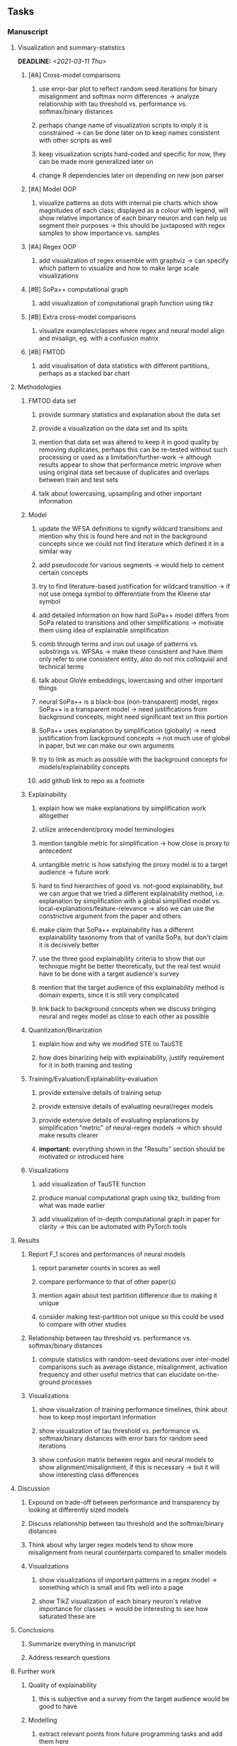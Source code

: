 #+STARTUP: overview
#+OPTIONS: ^:nil
#+OPTIONS: p:t

** Tasks
*** Manuscript
**** Visualization and summary-statistics 
    DEADLINE: <2021-03-11 Thu>
***** [#A] Cross-model comparisons
****** use error-bar plot to reflect random seed iterations for binary misalignment and softmax norm differences -> analyze relationship with tau threshold vs. performance vs. softmax/binary distances
****** perhaps change name of visualization scripts to imply it is constrained -> can be done later on to keep names consistent with other scripts as well
****** keep visualization scripts hard-coded and specific for now, they can be made more generalized later on
****** change R dependencies later on depending on new json parser
***** [#A] Model OOP
****** visualize patterns as dots with internal pie charts which show magnitudes of each class; displayed as a colour with legend, will show relative importance of each binary neuron and can help us segment their purposes -> this should be juxtaposed with regex samples to show importance vs. samples
***** [#A] Regex OOP
****** add visualization of regex ensemble with graphviz -> can specify which pattern to visualize and how to make large scale visualizations
***** [#B] SoPa++ computational graph
****** add visualization of computational graph function using tikz
***** [#B] Extra cross-model comparisons
****** visualize examples/classes where regex and neural model align and misalign, eg. with a confusion matrix
***** [#B] FMTOD
****** add visualisation of data statistics with different partitions, perhaps as a stacked bar chart

**** Methodologies
***** FMTOD data set
****** provide summary statistics and explanation about the data set
****** provide a visualization on the data set and its splits
****** mention that data set was altered to keep it in good quality by removing duplicates, perhaps this can be re-tested without such processing or used as a limitation/further-work -> although results appear to show that performance metric improve when using original data set because of duplicates and overlaps between train and test sets
****** talk about lowercasing, upsampling and other important information
***** Model
****** update the WFSA definitions to signify wildcard transitions and mention why this is found here and not in the background concepts since we could not find literature which defined it in a similar way
****** add pseudocode for various segments -> would help to cement certain concepts
****** try to find literature-based justification for wildcard transition -> if not use omega symbol to differentiate from the Kleene star symbol
****** add detailed information on how hard SoPa++ model differs from SoPa related to transitions and other simplifications -> motivate them using idea of explainable simplification
****** comb through terms and iron out usage of patterns vs. substrings vs. WFSAs -> make these consistent and have them only refer to one consistent entity, also do not mix colloquial and technical terms
****** talk about GloVe embeddings, lowercasing and other important things
****** neural SoPa++ is a black-box (non-transparent) model, regex SoPa++ is a transparent model -> need justifications from background concepts, might need significant text on this portion
****** SoPa++ uses explanation by simplification (globally) -> need justification from background concepts -> not much use of global in paper, but we can make our own arguments
****** try to link as much as possible with the background concepts for models/explainability concepts
****** add github link to repo as a footnote
***** Explainability
****** explain how we make explanations by simplification work altogether
****** utilize antecendent/proxy model terminologies
****** mention tangible metric for simplification -> how close is proxy to antecedent
****** untangible metric is how satisfying the proxy model is to a target audience -> future work
****** hard to find hierarchies of good vs. not-good explainability, but we can argue that we tried a different explainability method, i.e. explanation by simplification with a global simplified model vs. local-explanations/feature-relevance -> also we can use the constrictive argument from the paper and others
****** make claim that SoPa++ explainability has a different explainability taxonomy from that of vanilla SoPa, but don't claim it is decisively better
****** use the three good explainability criteria to show that our technique might be better theoretically, but the real test would have to be done with a target audience's survey
****** mention that the target audience of this explainability method is domain experts, since it is still very complicated
****** link back to background concepts when we discuss bringing neural and regex model as close to each other as possible
***** Quantization/Binarization
****** explain how and why we modified STE to TauSTE
****** how does binarizing help with explainability, justify requirement for it in both training and testing
***** Training/Evaluation/Explainability-evaluation
****** provide extensive details of training setup
****** provide extensive details of evaluating neural/regex models
****** provide extensive details of evaluating explanations by simplification "metric" of neural-regex models -> which should make results clearer
****** *important:* everything shown in the "Results" section should be motivated or introduced here
***** Visualizations
****** add visualization of TauSTE function
****** produce manual computational graph using tikz, building from what was made earlier
****** add visualization of in-depth computational graph in paper for clarity -> this can be automated with PyTorch tools

**** Results
***** Report F_1 scores and performances of neural models
****** report parameter counts in scores as well
****** compare performance to that of other paper(s)
****** mention again about test partition difference due to making it unique
****** consider making test-partition not unique so this could be used to compare with other studies
***** Relationship between tau threshold vs. performance vs. softmax/binary distances 
****** compute statistics with random-seed deviations over inter-model comparisons such as average distance, misalignment, activation frequency and other useful metrics that can elucidate on-the-ground processes
***** Visualizations
****** show visualization of training performance timelines, think about how to keep most important information
****** show visualization of tau threshold vs. performance vs. softmax/binary distances with error bars for random seed iterations
****** show confusion matrix between regex and neural models to show alignment/misalignment, if this is necessary -> but it will show interesting class differences

**** Discussion
***** Expound on trade-off between performance and transparency by looking at differently sized models
***** Discuss relationship between tau threshold and the softmax/binary distances
***** Think about why larger regex models tend to show more misalignment from neural counterparts compared to smaller models
***** Visualizations
****** show visualizations of important patterns in a regex model -> something which is small and fits well into a page
****** show TikZ visualization of each binary neuron's relative importance for classes -> would be interesting to see how saturated these are

**** Conclusions
***** Summarize everything in manuscript
***** Address research questions

**** Further work
***** Quality of explainability
****** this is subjective and a survey from the target audience would be good to have
***** Modelling
****** extract relevant points from future programming tasks and add them here
****** extend to a finite-state transducer for seq2seq tasks
****** can map linear to decision tree to get clearer picture of possibilities
****** human intervention inside regex model to monitor/improve performance
***** Analysis
****** analyzing whether patterns can help discover possible adversarial patterns
****** for the target audience of end-users -> how can a user make use of the regex model

**** Formatting
***** Paper length
****** 20-90 pages thesis length -> try to keep ideas well-motivated yet succinct
***** Points to address towards end
****** Introduction
******* fine-tune introduction with new details from other chapters
******* update motivations from Arrieta et al. 2020 "What for" section
******* add C-like reference to explain what SoPa++ means like in i++
******* add links to chapters in thesis structure, improve formatting
****** Background concepts
******* think about providing an additional definition for "understandability" 
******* include a section on risks on large NLP models and why explainability is necessary with different study
******* if possible, try to reduce references to Arrieta et al. 2020 to reduce perceived over-dependence
******* revisit sopa explainability evaluation with three guidelines to check if it makes sense after having evaluated sopa++ with the same guidelines
****** Bibliography
******* try to paraphrase as much as possible in background concepts otherwise quote statements or definitions to signify they are borrowed
******* improve capitalization with braces in bibtex file
******* if possible, try to find non-arxiv citations for papers
******* remove red link color in table of contents
******* fine-tune citation color to be consistent with other colors
******* think about citing Arrieta et al. 2020 in each definition, or perhaps it is overkill
******* look into antecedent/proxy names and if these can be improved
******* return to this chapter to add/remove content based on requirements of later chapters
****** Manuscript admin
******* talk to supervisors about many definitions and if these are alright
******* always mention "figure taken from study (year)" when using external figures
******* fine tune WFSA to mean either automata or automaton, make plural abbreviation clear as well
******* remove sub-enumeration for single remarks under a definition 
******* add links to different sections later on once structure and content is clear
******* sort out all abbreviations and standardize formatting in terms of where they are first declared
******* change to two sided format before printing, as this works well for binding/printing
******* add Uni-Potsdam originality declaration, or modify current one to fit
******* add remaining features by referring to master template such as abstract (short summarized introduction), list of tables/figures/abbreviations, appendices, and all others
******* perform spell-check of everything at the end
       
*** Current Programming
**** Dependencies, typing and testing
***** if using R, document R dependencies with =sessioninfo=
***** include basic test code by instantiating class and/or other simple methods
***** add mypy as an explicit part of testing the source code
***** replace Union + None types with Optional type for conciseness
***** look into cases where List was replaced by Sequential and how this can be changed or understood to keep consistency (ie. keep everything to List with overloads)
**** Documentation and clean-code
***** consider removing NLU term and just keep the task as intent-detection, as mentioned on the repo
***** find better naming for mimic/oracle models which is based on research terminology -> right now mix of neural and regex is being used; it would be good to have something more firm
***** GPU/CPU runs not always reproducible depending on multi-threading, see: https://pytorch.org/docs/stable/notes/randomness.html#reproducibility
***** reduce source code lines, chunking and comments -> pretty sort python code and function/class orders perhaps by length
***** add a comment above each code chunk which explains inner mechanisms better
***** update metadata eg. with comprehensive python/shell help scripts, comments describing functionality and readme descriptions for git hooks
***** add information on best model downloads and preparation -> add these to Google Drive later on
***** add pydocstrings to all functions and improve argparse documentation
***** provide description of data structures (eg. data, labels) required for training processes and lowercasing
***** update/remove git hooks depending on which features are finally used, eg. remove pre-push hook
***** test download and all other scripts to ensure they work

*** Future programming
**** Modelling improvements
***** check if packed sequences could be incoporated into model
****** might increase efficiency related to batch latency
***** find single-threaded ways to speed up regular expression searches -> bottleneck appears to be search method
****** multiprocessing with specific chunksize seems to have some effect
****** might need to have a very large batch size to see any improvements with multiprocessing
****** database with indexing could help improve regex lookup speed
***** consider using finditer for regex lookup with trace, since we should return all matches
****** make activating text unique in case we return multiple texts and not one -> but then won't correspond to activating regexes
****** might not make a huge difference since we use short sentences
****** might be better for speed reasons to leave it as a search method
***** add predict function for both mimic and oracle model which does not need extra data to be loaded -> can also accept stdin as unix pipe
**** Explore activation generalization methods
***** improve baseline simplification and rational compression method
****** handle *UNK* tokens on new data for either in regex OOP or during simplification/compression -> perhaps look for best possible match given context -> *might be well-enough handled by wildcards*
****** EITHER needs more features from simplification such as nearest neighbours OR generate them with access to the model again -> use comparison scripts to determine which improvements are necessary -> this should go into the SoPa++ neural model below trace functions -> look into legacy code for some hints -> *might be well enough handled by looking into enough training samples
***** think of taking tokens in a regex group and finding their *K-nearest-neighbours* in transition space to expand on them if possible -> only do this if there are few samples and if their neighbours have very close scores (within eps), see: https://discuss.pytorch.org/t/k-nearest-neighbor-in-pytorch/59695/2
****** would require extra neural class function to compute all transition matrices
****** hard to justify these as compression techniques, more closer to simplificiation -> but perhaps this is just a technicality which can be addressed later on
****** might not help too much since regex model appears over-activated at the binary layer compared to the neural model -> these compression generalizations will just increase activations; where we would rather expect sparsity instead
***** think of semantic clustering with digits or time or other means -> if there are no wildcards present -> would require external ontology such as WordNet -> would be slightly more work intensive and is perhaps better to leave this for further work

** Notes
*** Manuscript
**** SoPa++
***** extensions
****** leverage dynamic sub-word-level embeddings from recent advancements in Transformer-based language modeling.
****** modify the architecture and hyperparameters to use more wildcards or self-loops, and verify the usefulness of these in the mimic WFSA models.
****** modify the output multi-layer perceptron layer to a general additive layer, such as a linear regression layer, with various basis functions. This would allow for easier interpretation of the importance of patterns without the use of occlusion -> perhaps consider adding soft logic functions which could emulate negation/inclusion of rules, or possibly a soft decision tree at the top layer
****** test SoPa++ on multi-class text classification tasks
**** SoPa
***** goods: practical new architecture which maps to RNN-CNN mix via WFSAs, decent code quality in PyTorch (still functional), contact made with author and could get advice for possible extensions
***** limitations
****** SoPa utilizes static word-level token embeddings which might contribute to less dynamic learning and more overfitting towards particular tokens
****** SoPa encourages minimal learning of wildcards/self-loops and $\epsilon$-transitions, which leads to increased overfitting on rare words such as proper nouns
****** while SoPa provides an interpretable architecture to learn discrete word-level patterns, it is also utilizes occlusion to determine the importance of various patterns. Occlusion is usually a technique reserved for uninterpretable model architectures and contributes little to global explainability
****** SoPa was only tested empirically on binary text classification tasks
***** general: likely higher performance due to direct inference and less costly conversion methods  
**** Data sets
***** NLU data sets -> single sequence intent classification, typically many classes involved -> eg. ATIS, Snips, AskUbuntuCorpus, FB task oriented dataset (mostly intent classifications)
***** SOTA scores for NLU can be found on https://github.com/nghuyong/rasa-nlu-benchmark#result
***** vary training data sizes from 10% to 70% for perspective on data settings
**** Extension to new data sets
***** could extend workflow to ATIS and/or SNIPS since all other code is established
**** Constraints
***** work with RNNs only
***** seq2cls tasks -> eg. NLU/NLI/semantic tasks, try to work with simpler single (vs. double) sequence classification task
***** base main ideas off peer-reviewed artics

*** Admin
**** Research questions
***** To what extent does SoPa++ contribute to competitive performance on NLU tasks?
***** To what extent does SoPa++ contribute to explainability by simplification?
***** What interesting and relevant explanations does SoPa++ provide on NLU task(s)?
**** Timeline
***** +Initial thesis document: *15.09.2020*+
***** +Topic proposal draft: *06.11.2020*+
***** +Topic proposal final: *15.11.2020*+
***** +Topic registration: *01.02.2021*+
***** Manuscript draft submission: *31.03.2021* 
***** Offical manuscript submission: *10.04.2021*

** Legacy
*** Interpretable RNN architectures
**** State-regularized-RNNs (SR-RNNs)
***** good: very powerful and easily interpretable architecture with extensions to NLP and CV
***** good: simple code which can probably be ported to PyTorch relatively quickly
***** good: contact made with author and could get advice for possible extensions
***** problematic: code is outdated and written in Theano, TensorFlow version likely to be out by end of year
***** problematic: DFA extraction from SR-RNNs is clear, but DPDA extraction/visualization from SR-LSTMs is not clear probably because of no analog for discrete stack symbols from continuous cell (memory) states
***** possible extensions: port state-regularized RNNs to PyTorch (might be simple since code-base is generally simple), final conversion to REs for interpretability, global explainability for natural language, adding different loss to ensure words cluster to same centroid as much as possible -> or construct large automata, perhaps pursue sentiment analysis from SR-RNNs perspective instead and derive DFAs to model these
**** Rational recurences (RRNNs)
***** good: code quality in PyTorch, succinct and short
***** good: heavy mathematical background which could lend to more interesting mathematical analyses
***** problematic: seemingly missing interpretability section in paper -> theoretical and mathematical, which is good for understanding
***** problematic: hard to draw exact connection to interpretability, might take too long to understand everything
**** Finite-automation-RNNs (FA-RNNs)
***** source code likely released by November, but still requires initial REs which may not be present -> might not be the best fit
***** FA-RNNs involving REs and substitutions could be useful extensions as finite state transducers for interpretable neural machine translation

*** Interpretable surrogate extraction
***** overall more costly and less chance of high performance       
***** FSA/WFSA extraction
****** spectral learning, clustering
****** less direct interpretability
****** more proof of performance needed -> need to show it is better than simple data learning

*** Neuro-symbolic paradigms
***** research questions
****** can we train use a neuro-symbolic paradigm to attain high performance (similar to NNs) for NLP task(s)?
****** if so, can this paradigm provide us with greater explainability about the inner workings of the model?

*** Neural decision trees
***** decision trees are the same as logic programs -> the objective should be to learn logic programs
***** hierarchies are constructed in weight-space which lends itself to non-sequential models very well -> but problematic for token-level hierarchies
***** research questions
****** can we achieve similar high performance using decision tree distillation techniques (by imitating NNs)?
****** can this decision tree improve interpretability/explainability?
****** can this decision tree distillation technique outperform simple decision tree learning from training data?

*** Inductive logic on NLP search spaces
***** can potentially use existing IM models such as paraphrase detector for introspection purposes in thesis
***** n-gram power sets to explore for statistical artefacts -> ANNs can only access the search space of N-gram power sets -> solution to NLP tasks must be a statistical solution within the power sets which links back to symbolism
***** eg. differentiable ILP from DeepMind
***** propositional logic only contains atoms while predicate/first-order logic contain variables      
